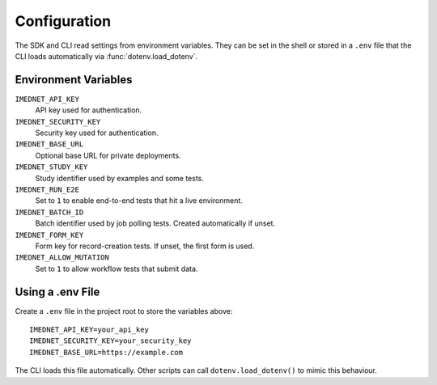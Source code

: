 Configuration
=============

The SDK and CLI read settings from environment variables. They can be set in the
shell or stored in a ``.env`` file that the CLI loads automatically via
:func:`dotenv.load_dotenv`.

Environment Variables
---------------------

``IMEDNET_API_KEY``
    API key used for authentication.

``IMEDNET_SECURITY_KEY``
    Security key used for authentication.

``IMEDNET_BASE_URL``
    Optional base URL for private deployments.

``IMEDNET_STUDY_KEY``
    Study identifier used by examples and some tests.

``IMEDNET_RUN_E2E``
    Set to ``1`` to enable end-to-end tests that hit a live environment.

``IMEDNET_BATCH_ID``
    Batch identifier used by job polling tests. Created automatically if unset.

``IMEDNET_FORM_KEY``
    Form key for record-creation tests. If unset, the first form is used.

``IMEDNET_ALLOW_MUTATION``
    Set to ``1`` to allow workflow tests that submit data.

Using a .env File
-----------------

Create a ``.env`` file in the project root to store the variables above::

    IMEDNET_API_KEY=your_api_key
    IMEDNET_SECURITY_KEY=your_security_key
    IMEDNET_BASE_URL=https://example.com

The CLI loads this file automatically. Other scripts can call
``dotenv.load_dotenv()`` to mimic this behaviour.

